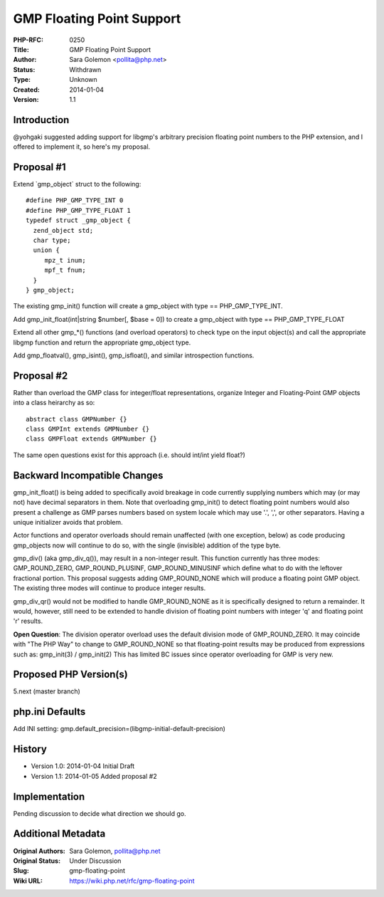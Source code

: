 GMP Floating Point Support
==========================

:PHP-RFC: 0250
:Title: GMP Floating Point Support
:Author: Sara Golemon <pollita@php.net>
:Status: Withdrawn
:Type: Unknown
:Created: 2014-01-04
:Version: 1.1

Introduction
------------

@yohgaki suggested adding support for libgmp's arbitrary precision
floating point numbers to the PHP extension, and I offered to implement
it, so here's my proposal.

Proposal #1
-----------

Extend \`gmp_object\` struct to the following:

::

   #define PHP_GMP_TYPE_INT 0
   #define PHP_GMP_TYPE_FLOAT 1
   typedef struct _gmp_object {
     zend_object std;
     char type;
     union {
        mpz_t inum;
        mpf_t fnum;
     }
   } gmp_object;

The existing gmp_init() function will create a gmp_object with type ==
PHP_GMP_TYPE_INT.

Add gmp_init_float(int|string $number[, $base = 0]) to create a
gmp_object with type == PHP_GMP_TYPE_FLOAT

Extend all other gmp_*() functions (and overload operators) to check
type on the input object(s) and call the appropriate libgmp function and
return the appropriate gmp_object type.

Add gmp_floatval(), gmp_isint(), gmp_isfloat(), and similar
introspection functions.

Proposal #2
-----------

Rather than overload the GMP class for integer/float representations,
organize Integer and Floating-Point GMP objects into a class heirarchy
as so:

::

   abstract class GMPNumber {}
   class GMPInt extends GMPNumber {}
   class GMPFloat extends GMPNumber {}

The same open questions exist for this approach (i.e. should int/int
yield float?)

Backward Incompatible Changes
-----------------------------

gmp_init_float() is being added to specifically avoid breakage in code
currently supplying numbers which may (or may not) have decimal
separators in them. Note that overloading gmp_init() to detect floating
point numbers would also present a challenge as GMP parses numbers based
on system locale which may use '.', ',', or other separators. Having a
unique initializer avoids that problem.

Actor functions and operator overloads should remain unaffected (with
one exception, below) as code producing gmp_objects now will continue to
do so, with the single (invisible) addition of the type byte.

gmp_div() (aka gmp_div_q()), may result in a non-integer result. This
function currently has three modes: GMP_ROUND_ZERO, GMP_ROUND_PLUSINF,
GMP_ROUND_MINUSINF which define what to do with the leftover fractional
portion. This proposal suggests adding GMP_ROUND_NONE which will produce
a floating point GMP object. The existing three modes will continue to
produce integer results.

gmp_div_qr() would not be modified to handle GMP_ROUND_NONE as it is
specifically designed to return a remainder. It would, however, still
need to be extended to handle division of floating point numbers with
integer 'q' and floating point 'r' results.

**Open Question**: The division operator overload uses the default
division mode of GMP_ROUND_ZERO. It may coincide with "The PHP Way" to
change to GMP_ROUND_NONE so that floating-point results may be produced
from expressions such as: gmp_init(3) / gmp_init(2) This has limited BC
issues since operator overloading for GMP is very new.

Proposed PHP Version(s)
-----------------------

5.next (master branch)

php.ini Defaults
----------------

Add INI setting:
gmp.default_precision=(libgmp-initial-default-precision)

History
-------

-  Version 1.0: 2014-01-04 Initial Draft
-  Version 1.1: 2014-01-05 Added proposal #2

Implementation
--------------

Pending discussion to decide what direction we should go.

Additional Metadata
-------------------

:Original Authors: Sara Golemon, pollita@php.net
:Original Status: Under Discussion
:Slug: gmp-floating-point
:Wiki URL: https://wiki.php.net/rfc/gmp-floating-point
